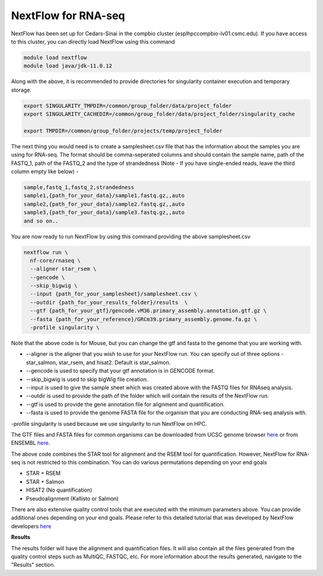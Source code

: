 **NextFlow for RNA-seq**
========================

NextFlow has been set up for Cedars-Sinai in the compbio cluster (esplhpccompbio-lv01.csmc.edu). If you have access to this cluster, you can directly load NextFlow using this command 

.. code-block:: RST

  module load nextflow
  module load java/jdk-11.0.12

Along with the above, it is recommended to provide directories for singularity container execution and temporary storage. 

.. code-block:: RST

  export SINGULARITY_TMPDIR=/common/group_folder/data/project_folder
  export SINGULARITY_CACHEDIR=/common/group_folder/data/project_folder/singularity_cache

  export TMPDIR=/common/group_folder/projects/temp/project_folder

The next thing you would need is to create a samplesheet.csv file that has the information about the samples you are using for RNA-seq. The format should be comma-seperated columns and should contain the sample name, path of the FASTQ_1, path of the FASTQ_2 and the type of strandedness (Note - If you have single-ended reads, leave the third column empty like below) -

.. code-block:: RST

  sample,fastq_1,fastq_2,strandedness
  sample1,{path_for_your_data}/sample1.fastq.gz,,auto
  sample2,{path_for_your_data}/sample2.fastq.gz,,auto
  sample3,{path_for_your_data}/sample3.fastq.gz,,auto
  and so on..

You are now ready to run NextFlow by using this command providing the above samplesheet.csv

.. code-block:: RST

  nextflow run \
    nf-core/rnaseq \
    --aligner star_rsem \
    --gencode \
    --skip_bigwig \
    --input {path_for_your_samplesheet}/samplesheet.csv \
    --outdir {path_for_your_results_folder}/results  \
    --gtf {path_for_your_gtf}/gencode.vM36.primary_assembly.annotation.gtf.gz \
    --fasta {path_for_your_reference}/GRCm39.primary_assembly.genome.fa.gz \
    -profile singularity \


Note that the above code is for Mouse, but you can change the gtf and fasta to the genome that you are working with.

- --aligner is the aligner that you wish to use for your NextFlow run. You can specify out of three options - star_salmon, star_rsem, and hisat2. Default is star_salmon.

- --gencode is used to specify that your gtf annotation is in GENCODE format.

- --skip_bigwig is used to skip bigWig file creation.

- --input is used to give the sample sheet which was created above with the FASTQ files for RNAseq analysis.

- --outdir is used to provide the path of the folder which will contain the results of the NextFlow run.

- --gtf is used to provide the gene annotation file for alignment and quantification.

- --fasta is used to provide the genome FASTA file for the organism that you are conducting RNA-seq analysis with.

-profile singularity is used because we use singularity to run NextFlow on HPC.

The GTF files and FASTA files for common organisms can be downloaded from UCSC genome browser `here <https://hgdownload.soe.ucsc.edu/downloads.html>`_ or from ENSEMBL `here <https://useast.ensembl.org/index.html>`_.

The above code combines the STAR tool for alignment and the RSEM tool for quantification. However, NextFlow for RNA-seq is not restricted to this combination. You can do various permutations depending on your end goals

- STAR + RSEM
- STAR + Salmon
- HISAT2 (No quantification)
- Pseudoalignment (Kallisto or Salmon)

There are also extensive quality control tools that are executed with the minimum parameters above. You can provide additional ones depending on your end goals. Please refer to this detailed tutorial that was developed by NextFlow developers `here <https://nf-co.re/rnaseq/3.18.0/>`_

**Results**

The results folder will have the alignment and quantification files. It will also contain all the files generated from the quality control steps such as MultiQC, FASTQC, etc. For more information about the results generated, navigate to the "Results" section.
